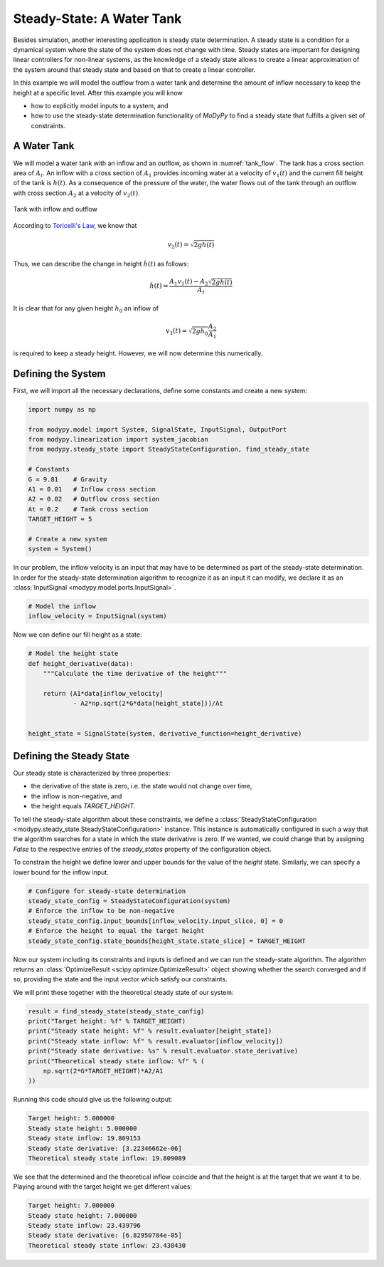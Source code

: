 Steady-State: A Water Tank
==========================

Besides simulation, another interesting application is steady state
determination. A steady state is a condition for a dynamical system where the
state of the system does not change with time. Steady states are important for
designing linear controllers for non-linear systems, as the knowledge of a
steady state allows to create a linear approximation of the system around that
steady state and based on that to create a linear controller.

In this example we will model the outflow from a water tank and determine the
amount of inflow necessary to keep the height at a specific level. After this
example you will know

- how to explicitly model inputs to a system, and
- how to use the steady-state determination functionality of `MoDyPy` to find a
  steady state that fulfills a given set of constraints.

A Water Tank
------------

We will model a water tank with an inflow and an outflow, as shown in
:numref:`tank_flow`. The tank has a cross section area of :math:`A_t`.
An inflow with a cross section of :math:`A_1` provides incoming water at a
velocity of :math:`v_1\left(t\right)` and the current fill height of the tank is
:math:`h\left(t\right)`. As a consequence of the pressure of the water, the
water flows out of the tank through an outflow with cross section :math:`A_2`
at a velocity of :math:`v_2\left(t\right)`.

.. _tank_flow:
.. figure:: 07_tank_flow.svg
    :align: center
    :alt: Tank with inflow and outflow

    Tank with inflow and outflow

According to `Toricelli's Law
<https://en.wikipedia.org/wiki/Torricelli%27s_law>`_, we know that

.. math::
    v_2\left(t\right) = \sqrt{2 g h\left(t\right)}

Thus, we can describe the change in height :math:`\dot{h}\left(t\right)` as
follows:

.. math::
    \dot{h}\left(t\right) =
    \frac{A_1 v_1\left(t\right) - A_2 \sqrt{2 g h\left(t\right)}}{A_t}

It is clear that for any given height :math:`h_0` an inflow of

.. math::
    v_1\left(t\right) = \sqrt{2 g h_0} \frac{A_2}{A_1}

is required to keep a steady height. However, we will now determine this
numerically.

Defining the System
-------------------

First, we will import all the necessary declarations, define some constants and
create a new system:

.. code-block:: python

    import numpy as np

    from modypy.model import System, SignalState, InputSignal, OutputPort
    from modypy.linearization import system_jacobian
    from modypy.steady_state import SteadyStateConfiguration, find_steady_state

    # Constants
    G = 9.81    # Gravity
    A1 = 0.01   # Inflow cross section
    A2 = 0.02   # Outflow cross section
    At = 0.2    # Tank cross section
    TARGET_HEIGHT = 5

    # Create a new system
    system = System()

In our problem, the inflow velocity is an input that may have to be determined
as part of the steady-state determination. In order for the steady-state
determination algorithm to recognize it as an input it can modify, we declare it
as an :class:`InputSignal <modypy.model.ports.InputSignal>`.

.. code-block:: python

    # Model the inflow
    inflow_velocity = InputSignal(system)


Now we can define our fill height as a state:

.. code-block:: python

    # Model the height state
    def height_derivative(data):
        """Calculate the time derivative of the height"""

        return (A1*data[inflow_velocity]
                - A2*np.sqrt(2*G*data[height_state]))/At


    height_state = SignalState(system, derivative_function=height_derivative)

Defining the Steady State
-------------------------

Our steady state is characterized by three properties:

- the derivative of the state is zero, i.e. the state would not change over
  time,
- the inflow is non-negative, and
- the height equals `TARGET_HEIGHT`.

To tell the steady-state algorithm about these constraints, we define a
:class:`SteadyStateConfiguration <modypy.steady_state.SteadyStateConfiguration>`
instance. This instance is automatically configured in such a way that the
algorithm searches for a state in which the state derivative is zero. If we
wanted, we could change that by assigning `False` to the respective entries of
the `steady_states` property of the configuration object.

To constrain the height we define lower and upper bounds for the value of the
`height` state. Similarly, we can specify a lower bound for the inflow input.

.. code-block:: python

    # Configure for steady-state determination
    steady_state_config = SteadyStateConfiguration(system)
    # Enforce the inflow to be non-negative
    steady_state_config.input_bounds[inflow_velocity.input_slice, 0] = 0
    # Enforce the height to equal the target height
    steady_state_config.state_bounds[height_state.state_slice] = TARGET_HEIGHT

Now our system including its constraints and inputs is defined and we can run
the steady-state algorithm. The algorithm returns an
:class:`OptimizeResult <scipy.optimize.OptimizeResult>` object showing whether
the search converged and if so, providing the state and the input vector which
satisfy our constraints.

We will print these together with the theoretical steady state of our system:

.. code-block:: python

    result = find_steady_state(steady_state_config)
    print("Target height: %f" % TARGET_HEIGHT)
    print("Steady state height: %f" % result.evaluator[height_state])
    print("Steady state inflow: %f" % result.evaluator[inflow_velocity])
    print("Steady state derivative: %s" % result.evaluator.state_derivative)
    print("Theoretical steady state inflow: %f" % (
        np.sqrt(2*G*TARGET_HEIGHT)*A2/A1
    ))

Running this code should give us the following output:

.. code-block::

    Target height: 5.000000
    Steady state height: 5.000000
    Steady state inflow: 19.809153
    Steady state derivative: [3.22346662e-06]
    Theoretical steady state inflow: 19.809089

We see that the determined and the theoretical inflow coincide and that the
height is at the target that we want it to be. Playing around with the target
height we get different values:

.. code-block::

    Target height: 7.000000
    Steady state height: 7.000000
    Steady state inflow: 23.439796
    Steady state derivative: [6.82950784e-05]
    Theoretical steady state inflow: 23.438430

